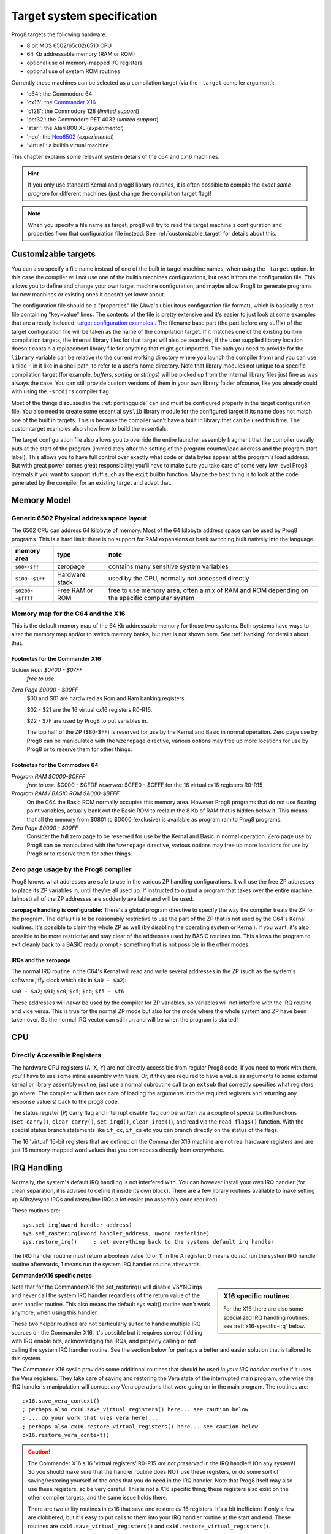 ===========================
Target system specification
===========================

Prog8 targets the following hardware:

- 8 bit MOS 6502/65c02/6510 CPU
- 64 Kb addressable memory (RAM or ROM)
- optional use of memory-mapped I/O registers
- optional use of system ROM routines

Currently these machines can be selected as a compilation target (via the ``-target`` compiler argument):

- 'c64': the Commodore 64
- 'cx16': the `Commander X16 <https://www.commanderx16.com/>`_
- 'c128': the Commodore 128  (*limited support*)
- 'pet32': the Commodore PET 4032  (*limited support*)
- 'atari': the Atari 800 XL  (*experimental*)
- 'neo': the `Neo6502 <https://github.com/paulscottrobson/neo6502-firmware/wiki>`_ (*experimental*)
- 'virtual': a builtin virtual machine

This chapter explains some relevant system details of the c64 and cx16 machines.

.. hint::
    If you only use standard Kernal and prog8 library routines,
    it is often possible to compile the *exact same program* for
    different machines (just change the compilation target flag)!

.. note::
    When you specify a file name as target, prog8 will try to read the target
    machine's configuration and properties from that configuration file instead.
    See :ref:`customizable_target` for details about this.


.. _customizable_target:

Customizable targets
====================

You can also specify a file name instead of one of the built in target machine names, when using the ``-target`` option.
In this case the compiler will not use one of the builtin machines configurations, but read it from the configuration file.
This allows you to define and change your own target machine configuration, and maybe allow Prog8 to generate
programs for new machines or existing ones it doesn't yet know about.

The configuration file should be a "properties" file (Java's ubiquitous configuration file format), which is basically a text file containing "key=value" lines.
The contents of the file is pretty extensive and it's easier to just look at some examples that are already included:
`target configuration examples <https://github.com/irmen/prog8/tree/master/examples/customtarget/>`_ .
The filename base part (the part before any suffix) of the target configuration file will be taken as the name of the compilation target.
If it matches one of the existing built-in compilation targets, the internal library files for that target will also be searched,
if the user supplied library location doesn't contain a replacement library file for anything that might get imported.
The path you need to provide for the ``library`` variable can be relative (to the current working directory where you launch the compiler from)
and you can use a tilde ``~`` in it like in a shell path, to refer to a user's home directory.
Note that library modules not unique to a specific compilation target (for example, `buffers`, `sorting` or `strings`) will
be picked up from the internal library files just fine as was always the case. You can still provide custom versions of them
in your own library folder ofcourse, like you already could with using the ``-srcdirs`` compiler flag.

Most of the things discussed in the :ref:`portingguide` can and must be configured properly in the target configuration file.
You also need to create some essential ``syslib`` library module for the configured target if its name does not match
one of the built in targets. This is because the compiler won't have a built in library that can be used this time.
The customtarget examples also show how to build the essentials.

The target configuration file also allows you to override the entire launcher assembly fragment that the compiler
usually puts at the start of the program (immediately after the setting of the program counter/load address and
the program start label). This allows you to have full control over exactly what code or data bytes appear at
the program's load address. But with great power comes great responsibility: you'll have to make sure you take
care of some very low level Prog8 internals if you want to support stuff such as the ``exit`` builtin function.
Maybe the best thing is to look at the code generated by the compiler for an existing target and adapt that.


Memory Model
============

Generic 6502 Physical address space layout
------------------------------------------

The 6502 CPU can address 64 kilobyte of memory.
Most of the 64 kilobyte address space can be used by Prog8 programs.
This is a hard limit: there is no support for RAM expansions or bank switching built natively into the language.

======================  ==================  ========
memory area             type                note
======================  ==================  ========
``$00``--``$ff``        zeropage            contains many sensitive system variables
``$100``--``$1ff``      Hardware stack      used by the CPU, normally not accessed directly
``$0200``--``$ffff``    Free RAM or ROM     free to use memory area, often a mix of RAM and ROM
                                            depending on the specific computer system
======================  ==================  ========


Memory map for the C64 and the X16
----------------------------------

This is the default memory map of the 64 Kb addressable memory for those two systems.
Both systems have ways to alter the memory map and/or to switch memory banks, but that is not shown here.
See :ref:`banking` for details about that.

.. image:: memorymap.svg

Footnotes for the Commander X16
^^^^^^^^^^^^^^^^^^^^^^^^^^^^^^^
*Golden Ram $0400 - $07FF*
    *free to use.*

*Zero Page $0000 - $00FF*
    $00 and $01 are hardwired as Rom and Ram banking registers.

    $02 - $21 are the 16 virtual cx16 registers R0-R15.

    $22 - $7F are used by Prog8 to put variables in.

    The top half of the ZP ($80-$FF) is reserved for use by the Kernal and Basic in normal operation.
    Zero page use by Prog8 can be manipulated with the ``%zeropage`` directive, various options
    may free up more locations for use by Prog8 or to reserve them for other things.


Footnotes for the Commodore 64
^^^^^^^^^^^^^^^^^^^^^^^^^^^^^^

*Program RAM $C000-$CFFF*
    *free to use:* $C000 - $CFDF
    *reserved:* $CFE0 - $CFFF for the 16 virtual cx16 registers R0-R15

*Program RAM / BASIC ROM $A000-$BFFF*
    On the C64 the Basic ROM normally occupies this memory area. However Prog8 programs that do not
    use floating point variables, actually bank out the Basic ROM to reclaim the 8 Kb of RAM that
    is hidden below it. This means that all the memory from $0801 to $D000 (exclusive) is available
    as program ram to Prog8 programs.

*Zero Page $0000 - $00FF*
    Consider the full zero page to be reserved for use by the Kernal and Basic in normal operation.
    Zero page use by Prog8 can be manipulated with the ``%zeropage`` directive, various options
    may free up more locations for use by Prog8 or to reserve them for other things.


Zero page usage by the Prog8 compiler
-------------------------------------
Prog8 knows what addresses are safe to use in the various ZP handling configurations.
It will use the free ZP addresses to place its ZP variables in,
until they're all used up. If instructed to output a program that takes over the entire
machine, (almost) all of the ZP addresses are suddenly available and will be used.

**zeropage handling is configurable:**
There's a global program directive to specify the way the compiler
treats the ZP for the program. The default is to be reasonably restrictive to use the
part of the ZP that is not used by the C64's Kernal routines.
It's possible to claim the whole ZP as well (by disabling the operating system or Kernal).
If you want, it's also possible to be more restrictive and stay clear of the addresses used by BASIC routines too.
This allows the program to exit cleanly back to a BASIC ready prompt - something that is not possible in the other modes.


IRQs and the zeropage
^^^^^^^^^^^^^^^^^^^^^

The normal IRQ routine in the C64's Kernal will read and write several addresses in the ZP
(such as the system's software jiffy clock which sits in ``$a0 - $a2``):

``$a0 - $a2``; ``$91``; ``$c0``; ``$c5``; ``$cb``; ``$f5 - $f6``

These addresses will *never* be used by the compiler for ZP variables, so variables will
not interfere with the IRQ routine and vice versa. This is true for the normal ZP mode but also
for the mode where the whole system and ZP have been taken over.
So the normal IRQ vector can still run and will be when the program is started!




CPU
===

Directly Accessible Registers
-----------------------------

The hardware CPU registers (A, X, Y) are not directly accessible from regular Prog8 code.
If you need to work with them, you'll have to use some inline assembly with ``%asm``.
Or, if they are required to have a value as arguments to some external kernal or library assembly routine,
just use a normal subroutine call to an ``extsub`` that correctly specifies what registers go where.
The compiler will then take care of loading the arguments into the required registers and returning
any response value(s) back to the prog8 code.

The status register (P) carry flag and interrupt disable flag *can* be written via a couple of special
builtin functions (``set_carry()``, ``clear_carry()``, ``set_irqd()``,  ``clear_irqd()``),
and read via the ``read_flags()`` function.  With the special status branch statements like ``if_cc``,
``if_cs`` etc you can branch directly on the status of the flags.

The 16 'virtual' 16-bit registers that are defined on the Commander X16 machine are not real hardware
registers and are just 16 memory-mapped word values that you *can* access directly from everywhere.


IRQ Handling
============

Normally, the system's default IRQ handling is not interfered with.
You can however install your own IRQ handler (for clean separation, it is advised to define it inside its own block).
There are a few library routines available to make setting up 60hz/vsync IRQs and raster/line IRQs a lot easier (no assembly code required).

These routines are::

    sys.set_irq(uword handler_address)
    sys.set_rasterirq(uword handler_address, uword rasterline)
    sys.restore_irq()     ; set everything back to the systems default irq handler

The IRQ handler routine must return a boolean value (0 or 1) in the A register:
0 means do *not* run the system IRQ handler routine afterwards, 1 means run the system IRQ handler routine afterwards.


**CommanderX16 specific notes**

.. sidebar::
    X16 specific routines

    For the X16 there are also some specialized IRQ handling routines, see  :ref:`x16-specific-irq` below.

Note that for the CommanderX16 the set_rasterirq() will disable VSYNC irqs and never call the system IRQ handler regardless
of the return value of the user handler routine. This also means the default sys.wait() routine won't work anymore,
when using this handler.


These two helper routines are not particularly suited to handle multiple IRQ sources on the Commander X16.
It's possible but it requires correct fiddling with IRQ enable bits, acknowledging the IRQs, and properly calling
or not calling the system IRQ handler routine. See the section below for perhaps a better and easier solution that
is tailored to this system.

The Commander X16 syslib provides some additional routines that should be used *in your IRQ handler routine* if it uses the Vera registers.
They take care of saving and restoring the Vera state of the interrupted main program, otherwise the IRQ handler's manipulation
will corrupt any Vera operations that were going on in the main program. The routines are::

    cx16.save_vera_context()
    ; perhaps also cx16.save_virtual_registers() here... see caution below
    ; ... do your work that uses vera here!...
    ; perhaps also cx16.restore_virtual_registers() here... see caution below
    cx16.restore_vera_context()

.. caution::
    The Commander X16's 16 'virtual registers' R0-R15 *are not preserved* in the IRQ handler! (On any system!)
    So you should make sure that the handler routine does NOT use these registers, or do some sort of saving/restoring yourself
    of the ones that you do need in the IRQ handler.  Note that Prog8 itself may also use these registers, so be very careful.
    This is not a X16 specific thing; these registers also exist on the other compiler targets, and the same
    issue holds there.

    There are two utility routines in cx16 that save and restore *all* 16 registers. It's a bit inefficient if
    only a few are clobbered, but it's easy to put calls to them into your IRQ handler routine at the start and end.
    These routines are ``cx16.save_virtual_registers()`` and ``cx16.restore_virtual_registers()``.


    It is also advised to **not use floating point calculations** inside IRQ handler routines.
    Beside them being very slow, there are intricate requirements such as having the
    correct ROM bank enabled to be able to successfully call them (and making sure the correct
    ROM bank is reset at the end of the handler), and the possibility
    of corrupting variables and floating point calculations that are being executed
    in the interrupted main program. These memory locations should be backed up
    and restored at the end of the handler, further increasing its execution time...


.. _x16-specific-irq:

Commander X16 specific IRQ handling
===================================

Instead of using the routines in ``sys`` as mentioned above (that are more or less portable
across the C64,C128 and cx16), you can also use the special routines made for the Commander X16,
in ``cx16``. The idea is to let Prog8 do the irq dispatching and housekeeping for you, and that
your program only has to register the specific handlers for the specific IRQ sources that you want to handle.

Look at the examples/cx16/multi-irq-new.p8 example to see how these routines can be used.
Here they are, all available in ``cx16``:

``disable_irqs ()``
    Disables all Vera IRQ sources. Note that the CPU irq disable flag is not changed by this routine.
    you can manipulate that via ``sys.set_irqd()`` and ``sys.clear_irqd()`` as usual.

``enable_irq_handlers (bool disable_all_irq_sources)``
    Install the "master IRQ handler" that will dispatch IRQs to the registered handler for each type.
    Only Vera IRQs supported for now.
    Pass true to initially disable all Vera interrupt sources (they will be enabled individually again
    by setting the various handlers), or pass false to not touch this.
    The handlers don't need to clear its ISR bit, but have to return 0 or 1 in A,
    where 1 means: continue with the system IRQ handler, 0 means: don't call that.
    The order in which the handlers are invoked if multiple interrupts occur simultaneously is: LINE, SPRCOL, AFLOW, VSYNC.

``set_vsync_irq_handler (uword address)``
    Sets the verical sync interrupt handler routine.  Also enables VSYNC interrupts.

``set_line_irq_handler (uword rasterline, uword address)``
    Sets the rasterline interrupt handler routine to trigger on the specified raster line.
    Also enables LINE interrupts.
    You can use ``sys.set_rasterline()`` later to adjust the rasterline on which to trigger.

``set_sprcol_irq_handler (uword address)``
    Sets the sprite collision interrupt handler routine.  Also enables SPRCOL interrupts.

``set_aflow_irq_handler (uword address)``
    Sets the audio buffer underrun interrupt handler routine.  Also enables AFLOW interrupts.
    Note: the handler must fill the Vera's audio fifo buffer by itself with at least 25% worth of data (1 kb)
    otherwise the aflow irq keeps triggering.

``disable_irq_handlers ()``
    Hand control back to the system default IRQ handler.
